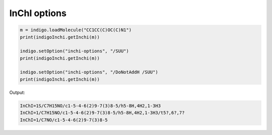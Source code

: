 #############
InChI options
#############

.. indigo_option::
    :name: inchi-options
    :type: string
    :default: none
    :short: Options supported by the official InChI plugin.

    The following options are supported by the official InChI plugin:

    * /NEWPSOFF
    * /DoNotAddH
    * /SNon
    * /SRel
    * /SRac
    * /SUCF
    * /ChiralFlagON
    * /ChiralFlagOFF
    * /SUU
    * /SLUUD
    * /FixedH
    * /RecMet
    * /KET
    * /15T


.. code-block:: python

    m = indigo.loadMolecule("CC1CC(C)OC(C)N1")
    print(indigoInchi.getInchi(m))

    indigo.setOption("inchi-options", "/SUU")
    print(indigoInchi.getInchi(m))

    indigo.setOption("inchi-options", "/DoNotAddH /SUU")
    print(indigoInchi.getInchi(m))

Output:

.. code-block:: text

    InChI=1S/C7H15NO/c1-5-4-6(2)9-7(3)8-5/h5-8H,4H2,1-3H3
    InChI=1/C7H15NO/c1-5-4-6(2)9-7(3)8-5/h5-8H,4H2,1-3H3/t5?,6?,7?
    InChI=1/C7NO/c1-5-4-6(2)9-7(3)8-5
